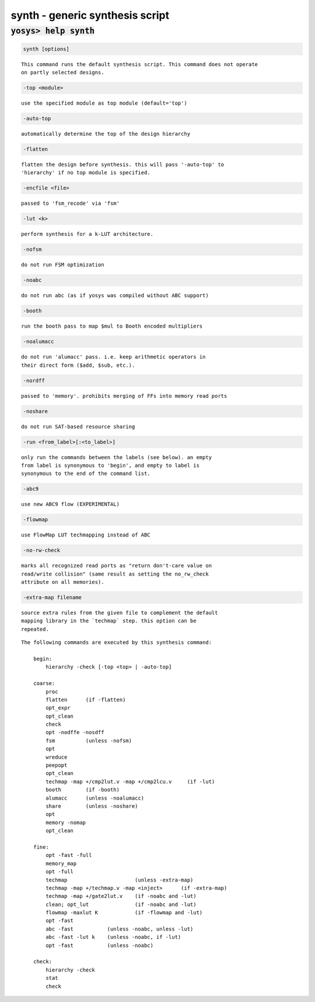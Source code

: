 ================================
synth - generic synthesis script
================================

.. raw:: latex

    \begin{comment}

:code:`yosys> help synth`
--------------------------------------------------------------------------------

.. container:: cmdref


    .. code:: yoscrypt

        synth [options]

    ::

        This command runs the default synthesis script. This command does not operate
        on partly selected designs.


    .. code:: yoscrypt

        -top <module>

    ::

            use the specified module as top module (default='top')


    .. code:: yoscrypt

        -auto-top

    ::

            automatically determine the top of the design hierarchy


    .. code:: yoscrypt

        -flatten

    ::

            flatten the design before synthesis. this will pass '-auto-top' to
            'hierarchy' if no top module is specified.


    .. code:: yoscrypt

        -encfile <file>

    ::

            passed to 'fsm_recode' via 'fsm'


    .. code:: yoscrypt

        -lut <k>

    ::

            perform synthesis for a k-LUT architecture.


    .. code:: yoscrypt

        -nofsm

    ::

            do not run FSM optimization


    .. code:: yoscrypt

        -noabc

    ::

            do not run abc (as if yosys was compiled without ABC support)


    .. code:: yoscrypt

        -booth

    ::

            run the booth pass to map $mul to Booth encoded multipliers


    .. code:: yoscrypt

        -noalumacc

    ::

            do not run 'alumacc' pass. i.e. keep arithmetic operators in
            their direct form ($add, $sub, etc.).


    .. code:: yoscrypt

        -nordff

    ::

            passed to 'memory'. prohibits merging of FFs into memory read ports


    .. code:: yoscrypt

        -noshare

    ::

            do not run SAT-based resource sharing


    .. code:: yoscrypt

        -run <from_label>[:<to_label>]

    ::

            only run the commands between the labels (see below). an empty
            from label is synonymous to 'begin', and empty to label is
            synonymous to the end of the command list.


    .. code:: yoscrypt

        -abc9

    ::

            use new ABC9 flow (EXPERIMENTAL)


    .. code:: yoscrypt

        -flowmap

    ::

            use FlowMap LUT techmapping instead of ABC


    .. code:: yoscrypt

        -no-rw-check

    ::

            marks all recognized read ports as "return don't-care value on
            read/write collision" (same result as setting the no_rw_check
            attribute on all memories).


    .. code:: yoscrypt

        -extra-map filename

    ::

            source extra rules from the given file to complement the default
            mapping library in the `techmap` step. this option can be
            repeated.


    ::

        The following commands are executed by this synthesis command:

            begin:
                hierarchy -check [-top <top> | -auto-top]

            coarse:
                proc
                flatten      (if -flatten)
                opt_expr
                opt_clean
                check
                opt -nodffe -nosdff
                fsm          (unless -nofsm)
                opt
                wreduce
                peepopt
                opt_clean
                techmap -map +/cmp2lut.v -map +/cmp2lcu.v     (if -lut)
                booth        (if -booth)
                alumacc      (unless -noalumacc)
                share        (unless -noshare)
                opt
                memory -nomap
                opt_clean

            fine:
                opt -fast -full
                memory_map
                opt -full
                techmap                      (unless -extra-map)
                techmap -map +/techmap.v -map <inject>      (if -extra-map)
                techmap -map +/gate2lut.v    (if -noabc and -lut)
                clean; opt_lut               (if -noabc and -lut)
                flowmap -maxlut K            (if -flowmap and -lut)
                opt -fast
                abc -fast           (unless -noabc, unless -lut)
                abc -fast -lut k    (unless -noabc, if -lut)
                opt -fast           (unless -noabc)

            check:
                hierarchy -check
                stat
                check

.. raw:: latex

    \end{comment}

.. only:: latex

    ::

        
            synth [options]
        
        This command runs the default synthesis script. This command does not operate
        on partly selected designs.
        
            -top <module>
                use the specified module as top module (default='top')
        
            -auto-top
                automatically determine the top of the design hierarchy
        
            -flatten
                flatten the design before synthesis. this will pass '-auto-top' to
                'hierarchy' if no top module is specified.
        
            -encfile <file>
                passed to 'fsm_recode' via 'fsm'
        
            -lut <k>
                perform synthesis for a k-LUT architecture.
        
            -nofsm
                do not run FSM optimization
        
            -noabc
                do not run abc (as if yosys was compiled without ABC support)
        
            -booth
                run the booth pass to map $mul to Booth encoded multipliers
        
            -noalumacc
                do not run 'alumacc' pass. i.e. keep arithmetic operators in
                their direct form ($add, $sub, etc.).
        
            -nordff
                passed to 'memory'. prohibits merging of FFs into memory read ports
        
            -noshare
                do not run SAT-based resource sharing
        
            -run <from_label>[:<to_label>]
                only run the commands between the labels (see below). an empty
                from label is synonymous to 'begin', and empty to label is
                synonymous to the end of the command list.
        
            -abc9
                use new ABC9 flow (EXPERIMENTAL)
        
            -flowmap
                use FlowMap LUT techmapping instead of ABC
        
            -no-rw-check
                marks all recognized read ports as "return don't-care value on
                read/write collision" (same result as setting the no_rw_check
                attribute on all memories).
        
            -extra-map filename
                source extra rules from the given file to complement the default
                mapping library in the `techmap` step. this option can be
                repeated.
        
        The following commands are executed by this synthesis command:
        
            begin:
                hierarchy -check [-top <top> | -auto-top]
        
            coarse:
                proc
                flatten      (if -flatten)
                opt_expr
                opt_clean
                check
                opt -nodffe -nosdff
                fsm          (unless -nofsm)
                opt
                wreduce
                peepopt
                opt_clean
                techmap -map +/cmp2lut.v -map +/cmp2lcu.v     (if -lut)
                booth        (if -booth)
                alumacc      (unless -noalumacc)
                share        (unless -noshare)
                opt
                memory -nomap
                opt_clean
        
            fine:
                opt -fast -full
                memory_map
                opt -full
                techmap                      (unless -extra-map)
                techmap -map +/techmap.v -map <inject>      (if -extra-map)
                techmap -map +/gate2lut.v    (if -noabc and -lut)
                clean; opt_lut               (if -noabc and -lut)
                flowmap -maxlut K            (if -flowmap and -lut)
                opt -fast
                abc -fast           (unless -noabc, unless -lut)
                abc -fast -lut k    (unless -noabc, if -lut)
                opt -fast           (unless -noabc)
        
            check:
                hierarchy -check
                stat
                check
        
